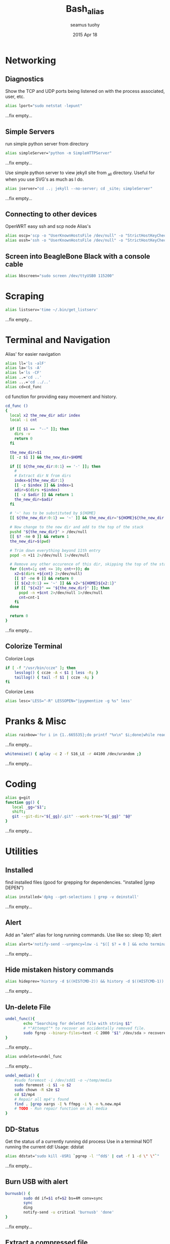 #+TITLE: Bash_alias
#+AUTHOR: seamus tuohy
#+EMAIL: s2e@seamustuohy.com
#+DATE: 2015 Apr 18
#+TAGS: bash alias

* Networking
** Diagnostics

Show the TCP and UDP ports being listened on with the process associated, user, etc.
#+BEGIN_SRC sh
alias lport="sudo netstat -lepunt"
#+END_SRC
...fix empty...

** Simple Servers

run simple python server from directory

#+BEGIN_SRC sh
alias simpleServer="python -m SimpleHTTPServer"
#+END_SRC
...fix empty...

Use simple python server to view jekyll site from _all directory. Useful for when you use SVG's as much as I do.
#+BEGIN_SRC sh
alias jserver="cd ..; jekyll --no-server; cd _site; simpleServer"
#+END_SRC
...fix empty...

** Connecting to other devices
OpenWRT easy ssh and scp node Alias's
#+BEGIN_SRC sh
alias oscp='scp -o "UserKnownHostsFile /dev/null" -o "StrictHostKeyChecking no"'
alias ossh='ssh -o "UserKnownHostsFile /dev/null" -o "StrictHostKeyChecking no"'
#+END_SRC

** Screen into BeagleBone Black with a console cable
#+BEGIN_SRC sh
alias bbscreen="sudo screen /dev/ttyUSB0 115200"
#+END_SRC

* Scraping

#+BEGIN_SRC sh
alias listserv='time ~/.bin/get_listserv'
#+END_SRC
...fix empty...

* Terminal and Navigation
Alias' for easier navigation
#+BEGIN_SRC sh
alias ll='ls -alF'
alias la='ls -A'
alias l='ls -CF'
alias ..='cd ..'
alias ...='cd ../..'
alias cd=cd_func
#+END_SRC

cd function for providing easy movement and history.

#+BEGIN_SRC sh
cd_func ()
{
  local x2 the_new_dir adir index
  local -i cnt

  if [[ $1 ==  "--" ]]; then
    dirs -v
    return 0
  fi

  the_new_dir=$1
  [[ -z $1 ]] && the_new_dir=$HOME

  if [[ ${the_new_dir:0:1} == '-' ]]; then
    #
    # Extract dir N from dirs
    index=${the_new_dir:1}
    [[ -z $index ]] && index=1
    adir=$(dirs +$index)
    [[ -z $adir ]] && return 1
    the_new_dir=$adir
  fi

  # '~' has to be substituted by ${HOME}
  [[ ${the_new_dir:0:1} == '~' ]] && the_new_dir="${HOME}${the_new_dir:1}"

  # Now change to the new dir and add to the top of the stack
  pushd "${the_new_dir}" > /dev/null
  [[ $? -ne 0 ]] && return 1
  the_new_dir=$(pwd)

  # Trim down everything beyond 11th entry
  popd -n +11 2>/dev/null 1>/dev/null

  # Remove any other occurence of this dir, skipping the top of the stack
  for ((cnt=1; cnt <= 10; cnt++)); do
    x2=$(dirs +${cnt} 2>/dev/null)
    [[ $? -ne 0 ]] && return 0
    [[ ${x2:0:1} == '~' ]] && x2="${HOME}${x2:1}"
    if [[ "${x2}" == "${the_new_dir}" ]]; then
      popd -n +$cnt 2>/dev/null 1>/dev/null
      cnt=cnt-1
    fi
  done

  return 0
}
#+END_SRC
...fix empty...

** Colorize Terminal
Colorize Logs
#+BEGIN_SRC sh
if [ -f "/usr/bin/ccze" ]; then
    lesslog() { ccze -A < $1 | less -R; }
    taillog() { tail -f $1 | ccze -A; }
fi
#+END_SRC

Colorize Less

#+BEGIN_SRC sh
alias lesc='LESS="-R" LESSOPEN="|pygmentize -g %s" less'
#+END_SRC


* Pranks & Misc

#+BEGIN_SRC sh
alias rainbow='for i in {1..665535};do printf "%x\n" $i;done|while read -r u;do printf "\033[38;5;$((16+$((16#$u))%230))m\u$u\033[0m";done'
#+END_SRC
...fix empty...

#+BEGIN_SRC sh
whitenoise() { aplay -c 2 -f S16_LE -r 44100 /dev/urandom ;}
#+END_SRC
...fix empty...

* Coding

#+BEGIN_SRC sh
alias g=git
function gg() {
   local _gg="$1";
   shift;
   git --git-dir="${_gg}/.git" --work-tree="${_gg}" "$@"
}
#+END_SRC
...fix empty...

* Utilities
** Installed
find installed files (good for grepping for dependencies. "installed |grep DEPEN")
#+BEGIN_SRC sh
alias installed='dpkg --get-selections | grep -v deinstall'
#+END_SRC
...fix empty...

** Alert
Add an "alert" alias for long running commands.  Use like so: sleep 10; alert
#+BEGIN_SRC sh
alias alert='notify-send --urgency=low -i "$([ $? = 0 ] && echo terminal || echo error)" "$(history|tail -n1|sed -e '\''s/^\s*[0-9]\+\s*//;s/[;&|]\s*alert$//'\'')"'
#+END_SRC
...fix empty...

** Hide mistaken history commands
# Hide the previous command you just ran and forgot to use space.
#+BEGIN_SRC sh
alias hideprev='history -d $((HISTCMD-2)) && history -d $((HISTCMD-1))'
#+END_SRC
...fix empty...

** Un-delete File

#+BEGIN_SRC sh
undel_func(){
        echo "Searching for deleted file with string $1"
        # *"Attempt"* to recover an accidentally removed file.
        sudo fgrep --binary-files=text -C 2000 "$1" /dev/sda > recovereddata.out
}
#+END_SRC
...fix empty...

#+BEGIN_SRC sh
alias undelete=undel_func
#+END_SRC
...fix empty...

#+BEGIN_SRC sh
  undel_media() {
      #sudo foremost -i /dev/sdd1 -o ~/temp/media
      sudo foremost -i $1 -o $2
      sudo chown -R s2e $2
      cd $2/mp4
      # Repair all mp4's found
      find . |grep xargs -I % ffmpg -i % -o %.new.mp4
      # TODO - Run repair function on all media
  }

#+END_SRC

** DD-Status

Get the status of a currently running dd process
Use in a terminal NOT running the current dd!
Usage: ddstat

#+BEGIN_SRC sh
alias ddstat="sudo kill -USR1 `pgrep -l '^dd$' | cut -f 1 -d \" \"`"
#+END_SRC
...fix empty...

** Burn USB with alert

#+BEGIN_SRC sh
burnusb() {
        sudo dd if=$1 of=$2 bs=4M conv=sync
        sync
        ding
        notify-send -u critical 'burnusb' 'done'
}
#+END_SRC
...fix empty...

** Extract a compressed file
#+BEGIN_SRC sh
    extract() {
            if [ -f $1 ] ; then
                    case $1 in
                            ,*.tar.bz2) tar xvjf $1 ;;
                            ,*.tar.gz) tar xvzf $1 ;;
                            ,*.tar.xz) tar xvJf $1 ;;
                            ,*.xz) unxz -v $1 ;;
                            ,*.bz2) bunzip2 $1 ;;
                            ,*.rar) unrar x $1 ;;
                            ,*.gz) gunzip $1 ;;
                            ,*.tar) tar xvf $1 ;;
                            ,*.tbz2) tar xvjf $1 ;;
                            ,*.tgz) tar xvzf $1 ;;
                            ,*.zip) unzip $1 ;;
                            ,*.Z) uncompress $1;;
                            ,*.7z) 7z x $1 ;;
                            ,*) echo "'$1' cannot be extracted via >extract<" ;;
                    esac
            else
                    echo "'$1' is not a valid file"
            fi
    }
#+END_SRC
...fix empty...

** Grab a compressed file from online and uncompress it
#+BEGIN_SRC sh
curltar() {
        case $1 in
                *.tar.bz2) \curl -kL $1 | tar xvjf - ;;
                *.tar.gz) \curl -kL $1 | tar xvzf - ;;
                *.bz2) \curl -kL $1 | bunzip2 - ;;
                *.rar) \curl -kL $1 | unrar x - ;;
                *.gz) \curl -kL $1 | gunzip - ;;
                *.tar) \curl -kL $1 | tar xvf - ;;
                *.tbz2) \curl -kL $1 | tar xvjf - ;;
                *.tgz) \curl -kL $1 | tar xvzf - ;;
                *.zip) \curl -kL $1 | unzip - ;;
                *.Z) \curl -kL $1 | uncompress - ;;
                *.7z) \curl -kL $1 | 7z x - ;;
                *) \curl -kLO $1
        esac
}
#+END_SRC
...fix empty...

** Git Branch Parsing
#+BEGIN_SRC sh
function parse_git_branch() {
    git branch --no-color 2> /dev/null | sed -e '/^[^*]/d' -e 's/* \(.*\)/(\1) /'
}
#+END_SRC
...fix empty...

** Git purge file
Use filter-branch to remove an unwanted file/directory from a repo's git revision history.

#+BEGIN_SRC sh
git_purge() {
git filter-branch --prune-empty --index-filter "git rm -rf --cached --ignore-unmatch ${1}" --tag-name-filter cat -- --all
}

git_fpurge() {
git filter-branch -f --prune-empty --index-filter "git rm -rf --cached --ignore-unmatch ${1}" --tag-name-filter cat -- --all
}

#+END_SRC
** Crontab

#+BEGIN_SRC sh

  crontab_add() {
      (crontab -l ; echo "$1") 2>&1 \
          | grep -v "no crontab" \
          | sort | uniq \
          | crontab -
  }

  crontab_delete() {
      (crontab -l ; echo "$1") 2>&1 \
          | grep -v "no crontab" \
          | grep -v $1 \
          |  sort | uniq \
          | crontab -
  }


#+END_SRC

...fix empty...

** Backup

Backup my un-encrypted files to another encrypted medium.

#+BEGIN_SRC sh
  backup() {
    # backup mobile home data
      duplicity  -v 9 \
          --encrypt-key=B6193EC73CF07AA7 \
          "${MOBILE_HOME}" \
          file:///media/s2e/Backup/mobile_home

    # backup home directory data
      duplicity  -v 9 \
          --encrypt-key=B6193EC73CF07AA7 \
          /home/s2e/ \
          file:///media/s2e/Backup/home_dir
  }
#+END_SRC

** Find item in a Bash config file

#+BEGIN_SRC sh
# Look for relevant string in bash config files when things go weird
# $ grep_bash PATH
grep_bash(){
  for f in  ~/.bashrc ~/.profile ~/.bash_profile ~/.bash_login \
            /etc/profile /etc/environment /etc/bash.bashrc;
  do
    [ -e $f ] && grep -H "$@" $f;
  done
}
#+END_SRC

** Latex

Requires libcanberra-gtk-dev

> sudo apt-get install libcanberra-gtk-dev

Add the following latex to your document to use

#+BEGIN_QUOTE
\begin{center}
    \centering
    \def\svgwidth{\columnwidth}
    \input{skills_FLM.pdf_tex}
\end{center}
#+END_QUOTE

#+BEGIN_SRC sh
  inkscape2latex() {
      inkscape -D -z --file=${1}.svg --export-pdf=${1}.pdf --export-latex
  }
#+END_SRC

** Identify what process (including its children) is eating up all my memory
#+BEGIN_SRC sh
  alias psmem="sudo python ~/.dotfiles/bin/helpers/ps_mem.py"
#+END_SRC

** github stats

#+BEGIN_SRC sh
  gitstats() {
      local user="$1"
    python ~/.dotfiles/bin/scrape/github_traffic.py --log --user "${user}" --write ~/temp/github
  }

#+END_SRC

* Technical Section
This file originally came from an [[http://orgmode.org][org-mode]] file.
Create the script by tangling it with: =C-c C-v t=

#+PROPERTY: tangle ~/.bin/bash_alias
#+PROPERTY: comments org
#+PROPERTY: shebang #!/usr/bin/env bash
#+DESCRIPTION: My bash alias'
